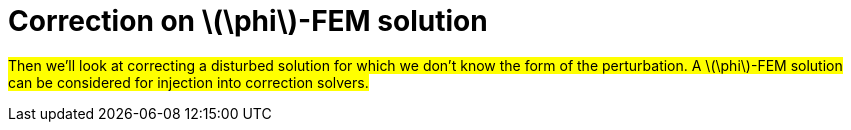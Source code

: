 :stem: latexmath
:xrefstyle: short
= Correction on stem:[\phi]-FEM solution

#Then we'll look at correcting a disturbed solution for which we don't know the form of the perturbation. A stem:[\phi]-FEM solution can be considered for injection into correction solvers.#

